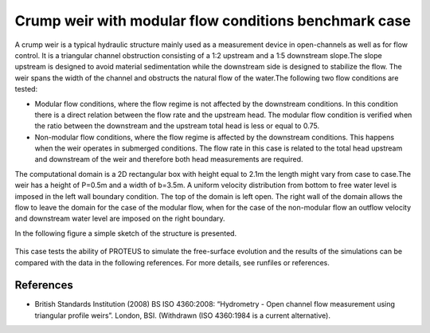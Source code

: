 Crump weir with modular flow conditions benchmark case
======================================================

A crump weir is a typical hydraulic structure mainly used as a measurement device in open-channels
as well as for flow control. It is a triangular channel obstruction consisting of a 1:2 upstream and a
1:5 downstream slope.The slope upstream is designed to avoid material sedimentation while the downstream
side is designed to stabilize the flow. The weir spans  the width of the channel and obstructs the natural
flow of the water.The following two flow conditions are tested:

* Modular flow conditions, where the flow regime is not affected by the downstream conditions. In this condition there is a direct relation between the flow rate and the upstream head. The modular flow condition is verified when the ratio between the downstream and the upstream total head is less or equal to 0.75. 

* Non-modular flow conditions, where the flow regime is affected by the downstream conditions. This happens when the weir operates in submerged conditions.  The flow rate in this case is related to the total head upstream and downstream of the weir and therefore both head measurements are required. 

The computational domain is a 2D rectangular box with height equal to 2.1m the length might vary 
from case to case.The weir has a height of P=0.5m and a width of b=3.5m.
A uniform velocity distribution from bottom to free water level is imposed in the left wall boundary condition. 
The top of the domain is left open. The right wall of the domain allows the flow to leave the domain for the case of the modular flow, when for the case of the non-modular flow an outflow velocity and downstream water level are imposed on the right boundary.

In the following figure a simple sketch of the structure is presented.

.. figure:: ./CrumpWeirBSISO.jpg

This case tests the ability of PROTEUS to simulate the free-surface evolution and the results of the simulations can be compared with the data in the following references.
For more details, see runfiles or references.

References
--------------------------------

- British Standards Institution (2008) BS ISO 4360:2008: “Hydrometry - Open channel flow measurement using triangular profile weirs”. London, BSI. (Withdrawn (ISO 4360:1984 is a current alternative).
